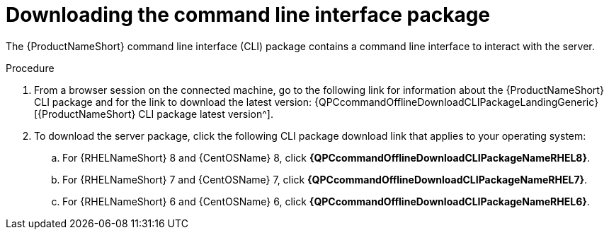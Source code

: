 // Module included in the following assemblies:
// assembly-installing-scripted-online-inst.adoc

[id="proc-downloading-cli-package-inst_{context}"]

= Downloading the command line interface package

The {ProductNameShort} command line interface (CLI) package contains a command line interface to interact with the server.

// .Prerequisites

// Before you begin, review the prerequisites for {ProductNameShort}.

.Procedure

. From a browser session on the connected machine, go to the following link for information about the {ProductNameShort} CLI package and for the link to download the latest version: {QPCcommandOfflineDownloadCLIPackageLandingGeneric}[{ProductNameShort} CLI package latest version^].

. To download the server package, click the following CLI package download link that applies to your operating system:
.. For {RHELNameShort} 8 and {CentOSName} 8, click *{QPCcommandOfflineDownloadCLIPackageNameRHEL8}*.
.. For {RHELNameShort} 7 and {CentOSName} 7, click *{QPCcommandOfflineDownloadCLIPackageNameRHEL7}*.
.. For {RHELNameShort} 6 and {CentOSName} 6, click *{QPCcommandOfflineDownloadCLIPackageNameRHEL6}*.

// .Verification steps
// (Optional) Provide the user with verification method(s) for the procedure, such as expected output or commands that can be used to check for success or failure.

// .Additional resources
// * A bulleted list of links to other material closely related to the contents of the procedure module.
// * Currently, modules cannot include xrefs, so you cannot include links to other content in your collection. If you need to link to another assembly, add the xref to the assembly that includes this module.

